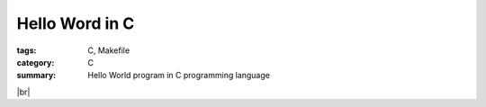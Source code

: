 Hello Word in C
###############

:tags: C, Makefile
:category: C
:summary: Hello World program in C programming language


.. |br| raw:: html

   <br />

.. show_github_file:: siongui userpages content/2013/11/17/hello.c

|br|

.. show_github_file:: siongui userpages content/2013/11/17/Makefile

